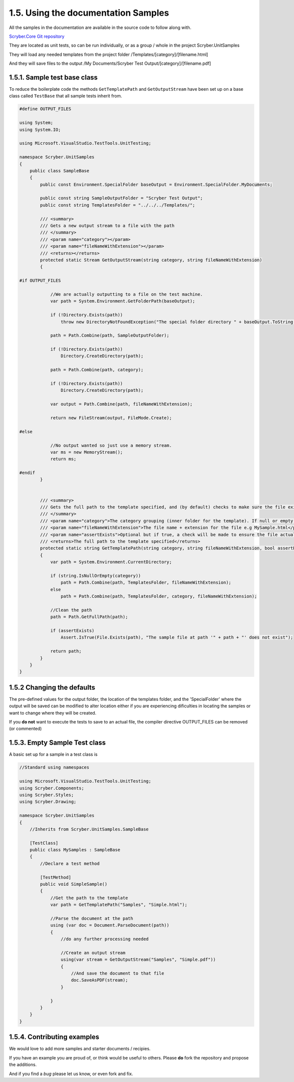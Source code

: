 =====================================
1.5. Using the documentation Samples
=====================================

All the samples in the documentation are available in the source code to follow along with.

`Scryber.Core Git repository <https://github.com/richard-scryber/scryber.core>`_

They are located as unit tests, so can be run individually, or as a group / whole in the project Scryber.UnitSamples

They will load any needed templates from the project folder /Templates/[category]/[filename.html]

And they will save files to the output /My Documents/Scryber Test Output/[category]/[filename.pdf]


1.5.1. Sample test base class
------------------------------

To reduce the boilerplate code the methods ``GetTemplatePath`` and ``GetOutputStream`` have been 
set up on a base class called ``TestBase`` that all sample tests inherit from.


.. code:: csharp

    #define OUTPUT_FILES

    using System;
    using System.IO;

    using Microsoft.VisualStudio.TestTools.UnitTesting;

    namespace Scryber.UnitSamples
    {
        public class SampleBase
        {
            public const Environment.SpecialFolder baseOutput = Environment.SpecialFolder.MyDocuments;

            public const string SampleOutputFolder = "Scryber Test Output";
            public const string TemplatesFolder = "../../../Templates/";

            /// <summary>
            /// Gets a new output stream to a file with the path
            /// </summary>
            /// <param name="category"></param>
            /// <param name="fileNameWithExtension"></param>
            /// <returns></returns>
            protected static Stream GetOutputStream(string category, string fileNameWithExtension)
            {

    #if OUTPUT_FILES

                //We are actually outputting to a file on the test machine.
                var path = System.Environment.GetFolderPath(baseOutput);

                if (!Directory.Exists(path))
                    throw new DirectoryNotFoundException("The special folder directory " + baseOutput.ToString() + " does not exist");

                path = Path.Combine(path, SampleOutputFolder);

                if (!Directory.Exists(path))
                    Directory.CreateDirectory(path);

                path = Path.Combine(path, category);

                if (!Directory.Exists(path))
                    Directory.CreateDirectory(path);

                var output = Path.Combine(path, fileNameWithExtension);

                return new FileStream(output, FileMode.Create);

    #else

                //No output wanted so just use a memory stream.
                var ms = new MemoryStream();
                return ms;
                
    #endif
            }


            /// <summary>
            /// Gets the full path to the template specified, and (by default) checks to make sure the file exists.
            /// </summary>
            /// <param name="category">The category grouping (inner folder for the template). If null or empty, then the template file will be assumed to be in the root TemplatesFolder</param>
            /// <param name="fileNameWithExtension">The file name + extension for the file e.g MySample.html</param>
            /// <param name="assertExists">Optional but if true, a check will be made to ensure the file actually exists before returning</param>
            /// <returns>The full path to the template specified</returns>
            protected static string GetTemplatePath(string category, string fileNameWithExtension, bool assertExists = true)
            {
                var path = System.Environment.CurrentDirectory;

                if (string.IsNullOrEmpty(category))
                    path = Path.Combine(path, TemplatesFolder, fileNameWithExtension);
                else
                    path = Path.Combine(path, TemplatesFolder, category, fileNameWithExtension);

                //Clean the path
                path = Path.GetFullPath(path);

                if (assertExists)
                    Assert.IsTrue(File.Exists(path), "The sample file at path '" + path + "' does not exist");

                return path;
            }
        }
    }


1.5.2 Changing the defaults
---------------------------

The pre-defined values for the output folder, the location of the templates folder, and the 'SpecialFolder' where the output will be saved can be modified to alter location
either if you are experiencing dificulties in locating the samples or want to change where they will be created.

If you **do not** want to execute the tests to save to an actual file, the compiler directive OUTPUT_FILES can be removed (or commented)


1.5.3. Empty Sample Test class
------------------------------

A basic set up for a sample in a test class is 

.. code:: csharp

    //Standard using namespaces

    using Microsoft.VisualStudio.TestTools.UnitTesting;
    using Scryber.Components;
    using Scryber.Styles;
    using Scryber.Drawing;

    namespace Scryber.UnitSamples
    {
        //Inherits from Scryber.UnitSamples.SampleBase

        [TestClass]
        public class MySamples : SampleBase
        {
            //Declare a test method

            [TestMethod]
            public void SimpleSample()
            {
                //Get the path to the template
                var path = GetTemplatePath("Samples", "Simple.html");

                //Parse the document at the path
                using (var doc = Document.ParseDocument(path))
                {
                    //do any further processing needed

                    //Create an output stream 
                    using(var stream = GetOutputStream("Samples", "Simple.pdf"))
                    {
                        //And save the document to that file
                        doc.SaveAsPDF(stream);
                    }

                }
            }
        }
    }

1.5.4. Contributing examples
-----------------------------

We would love to add more samples and starter documents / recipies. 

If you have an example you are proud of, or think would be useful to others. Please **do** fork the repository and propose the additions.

And if you find a *bug* please let us know, or even fork and fix. 